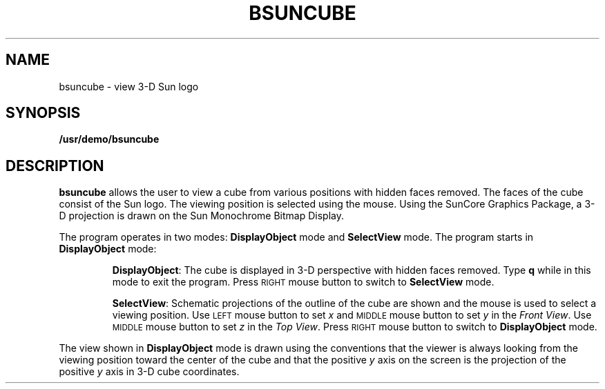 .\" @(#)bsuncube.6 1.1 92/07/30 SMI;
.TH BSUNCUBE 6 "16 February 1988"
.SH NAME
bsuncube \- view 3-D Sun logo
.SH SYNOPSIS
.B /usr/demo/bsuncube
.SH DESCRIPTION
.IX  "bsuncube command"  ""  "\fLbsuncube\fP \(em display 3-D Sun logo"
.LP
.B bsuncube
allows the user to view a cube
from various positions with hidden faces removed.
The faces of the cube consist of the Sun logo.
The viewing position is selected using the mouse.
Using the SunCore Graphics Package, a 3-D projection
is drawn on the Sun Monochrome Bitmap Display.
.LP
The program operates in two modes: 
.B DisplayObject 
mode and 
.B SelectView 
mode.
The program starts in 
.B DisplayObject 
mode:
.IP
.BR DisplayObject :
The cube is displayed in 3-D perspective with hidden faces removed.
Type 
.B q 
while in this mode to exit the program.  Press 
.SM RIGHT 
mouse button to switch to 
.B SelectView 
mode.
.IP
.BR SelectView :
Schematic projections of the outline of the cube are shown and the mouse
is used to select a viewing position.  Use 
.SM LEFT 
mouse button to set 
.I x 
and 
.SM MIDDLE 
mouse button to set 
.I y 
in the
.IR "Front View" .
Use 
.SM MIDDLE
mouse button to set 
.I z 
in the
.IR "Top View" .
Press  
.SM RIGHT 
mouse button to switch to 
.B DisplayObject 
mode.
.LP
The view shown in 
.B DisplayObject 
mode is drawn using the conventions that the
viewer is always looking from the viewing position toward the center of
the cube and that the positive 
.I y 
axis on the screen is the projection of
the positive 
.I y 
axis in 3-D cube coordinates.
